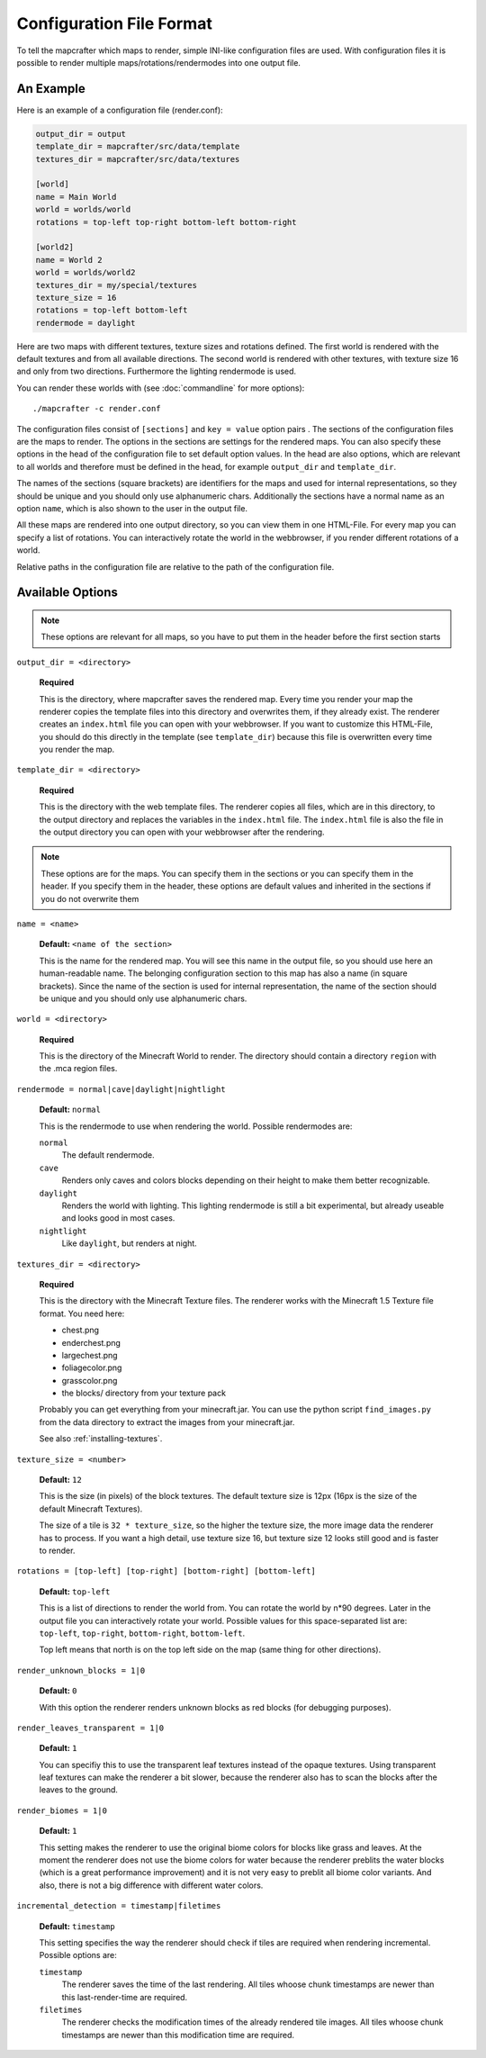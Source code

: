 =========================
Configuration File Format
=========================

To tell the mapcrafter which maps to render, simple INI-like configuration
files are used. With configuration files it is possible to render multiple
maps/rotations/rendermodes into one output file. 

An Example
==========

Here is an example of a configuration file (render.conf):

.. code-block:: ini

	output_dir = output
	template_dir = mapcrafter/src/data/template
	textures_dir = mapcrafter/src/data/textures

	[world]
	name = Main World
	world = worlds/world
	rotations = top-left top-right bottom-left bottom-right

	[world2]
	name = World 2
	world = worlds/world2
	textures_dir = my/special/textures
	texture_size = 16
	rotations = top-left bottom-left
	rendermode = daylight

Here are two maps with different textures, texture sizes and rotations defined.
The first world is rendered with the default textures and from all available
directions. The second world is rendered with other textures, with texture
size 16 and only from two directions. Furthermore the lighting rendermode
is used.

You can render these worlds with (see :doc:`commandline` for more options)::

	./mapcrafter -c render.conf

The configuration files consist of ``[sections]`` and ``key = value`` option pairs .
The sections of the configuration files are the maps to render. The options in
the sections are settings for the rendered maps. You can also specify these
options in the head of the configuration file to set default option
values. In the head are also options, which are relevant to all worlds and
therefore must be defined in the head, for example ``output_dir`` and
``template_dir``.

The names of the sections (square brackets) are identifiers for the maps and
used for internal representations, so they should be unique and you should only
use alphanumeric chars. Additionally the sections have a normal name as an
option ``name``, which is also shown to the user in the output file.

All these maps are rendered into one output directory, so you can view them in
one HTML-File. For every map you can specify a list of rotations. You can
interactively rotate the world in the webbrowser, if you render different
rotations of a world. 

Relative paths in the configuration file are relative to the path of the
configuration file.

Available Options
=================

.. note::

	These options are relevant for all maps, so you have to put them in the
	header before the first section starts

``output_dir = <directory>``

	**Required**

	This is the directory, where mapcrafter saves the rendered map. Every time you
	render your map the renderer copies the template files into this directory and
	overwrites them, if they already exist. The renderer creates an ``index.html`` file
	you can open with your webbrowser. If you want to customize this HTML-File, you
	should do this directly in the template (see ``template_dir``) because this
	file is overwritten every time you render the map.

``template_dir = <directory>``

	**Required**

	This is the directory with the web template files. The renderer copies all
	files, which are in this directory, to the output directory and replaces the
	variables in the ``index.html`` file. The ``index.html`` file is also the file in the
	output directory you can open with your webbrowser after the rendering.

.. note::

	These options are for the maps. You can specify them in the sections or you
	can specify them in the header. If you specify them in the header, these
	options are default values and inherited in the sections if you do not
	overwrite them

``name = <name>``

	**Default:** ``<name of the section>``

	This is the name for the rendered map. You will see this name in the output file,
	so you should use here an human-readable name. The belonging configuration
	section to this map has also a name (in square brackets). Since the name of the
	section is used for internal representation, the name of the section should be
	unique and you should only use alphanumeric chars.

``world = <directory>``

	**Required**

	This is the directory of the Minecraft World to render. The directory should
	contain a directory ``region`` with the .mca region files.

``rendermode = normal|cave|daylight|nightlight``
	
	**Default:** ``normal``

	This is the rendermode to use when rendering the world. Possible rendermodes are:

	``normal``
		The default rendermode.
	``cave``
		Renders only caves and colors blocks depending on their height to make 
		them better recognizable.
	``daylight``
		Renders the world with lighting. This lighting rendermode is still a bit 
		experimental, but already useable and looks good in most cases.
	``nightlight``
		Like ``daylight``, but renders at night.

``textures_dir = <directory>``

	**Required**

	This is the directory with the Minecraft Texture files.  The renderer works
	with the Minecraft 1.5 Texture file format. You need here: 

	* chest.png
	* enderchest.png
	* largechest.png
	* foliagecolor.png
	* grasscolor.png
	* the blocks/ directory from your texture pack

	Probably you can get everything from your minecraft.jar. You can use the python
	script ``find_images.py`` from the data directory to extract the images from your
	minecraft.jar.
	
	See also :ref:`installing-textures`.

``texture_size = <number>``

	**Default:** ``12``

	This is the size (in pixels) of the block textures. The default texture size is
	12px (16px is the size of the default Minecraft Textures).

	The size of a tile is ``32 * texture_size``, so the higher the texture size, the
	more image data the renderer has to process. If you want a high detail, use
	texture size 16, but texture size 12 looks still good and is faster to render.

``rotations = [top-left] [top-right] [bottom-right] [bottom-left]``

	**Default:** ``top-left``

	This is a list of directions to render the world from. You can rotate the world
	by n*90 degrees. Later in the output file you can interactively rotate your
	world. Possible values for this space-separated list are: 
	``top-left``, ``top-right``, ``bottom-right``, ``bottom-left``. 
	
	Top left means that north is on the top left side on the map (same thing for 
	other directions).

``render_unknown_blocks = 1|0``

	**Default:** ``0``

	With this option the renderer renders unknown blocks as red blocks (for
	debugging purposes).

``render_leaves_transparent = 1|0``

	**Default:** ``1``

	You can specifiy this to use the transparent leaf textures instead of the
	opaque textures. Using transparent leaf textures can make the renderer a bit
	slower, because the renderer also has to scan the blocks after the leaves to
	the ground.

``render_biomes = 1|0``

	**Default:** ``1``

	This setting makes the renderer to use the original biome colors for blocks
	like grass and leaves. At the moment the renderer does not use the biome
	colors for water because the renderer preblits the water blocks (which is a great
	performance improvement) and it is not very easy to preblit all biome color
	variants. And also, there is not a big difference with different water colors.

``incremental_detection = timestamp|filetimes``

	**Default:** ``timestamp``

	This setting specifies the way the renderer should check if tiles are required
	when rendering incremental.  Possible options are:

	``timestamp``
		The renderer saves the time of the last rendering.  All tiles whoose
		chunk timestamps are newer than this last-render-time are required.
	``filetimes``
		The renderer checks the modification times of the already rendered tile
		images.  All tiles whoose chunk timestamps are newer than this
		modification time are required.

